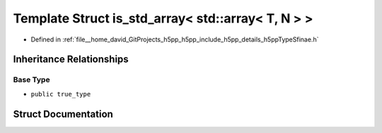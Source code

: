 .. _exhale_struct_structh5pp_1_1type_1_1sfinae_1_1is__std__array_3_01std_1_1array_3_01_t_00_01_n_01_4_01_4:

Template Struct is_std_array< std::array< T, N > >
==================================================

- Defined in :ref:`file__home_david_GitProjects_h5pp_h5pp_include_h5pp_details_h5ppTypeSfinae.h`


Inheritance Relationships
-------------------------

Base Type
*********

- ``public true_type``


Struct Documentation
--------------------


.. doxygenstruct:: h5pp::type::sfinae::is_std_array< std::array< T, N > >
   :members:
   :protected-members:
   :undoc-members: